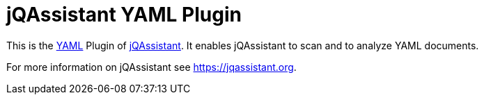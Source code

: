 = jQAssistant YAML Plugin

This is the http://yaml.org/[YAML^] Plugin of https://jqassistant.org[jQAssistant^].
It enables jQAssistant to scan and to analyze YAML documents.

For more information on jQAssistant see https://jqassistant.org[^].

